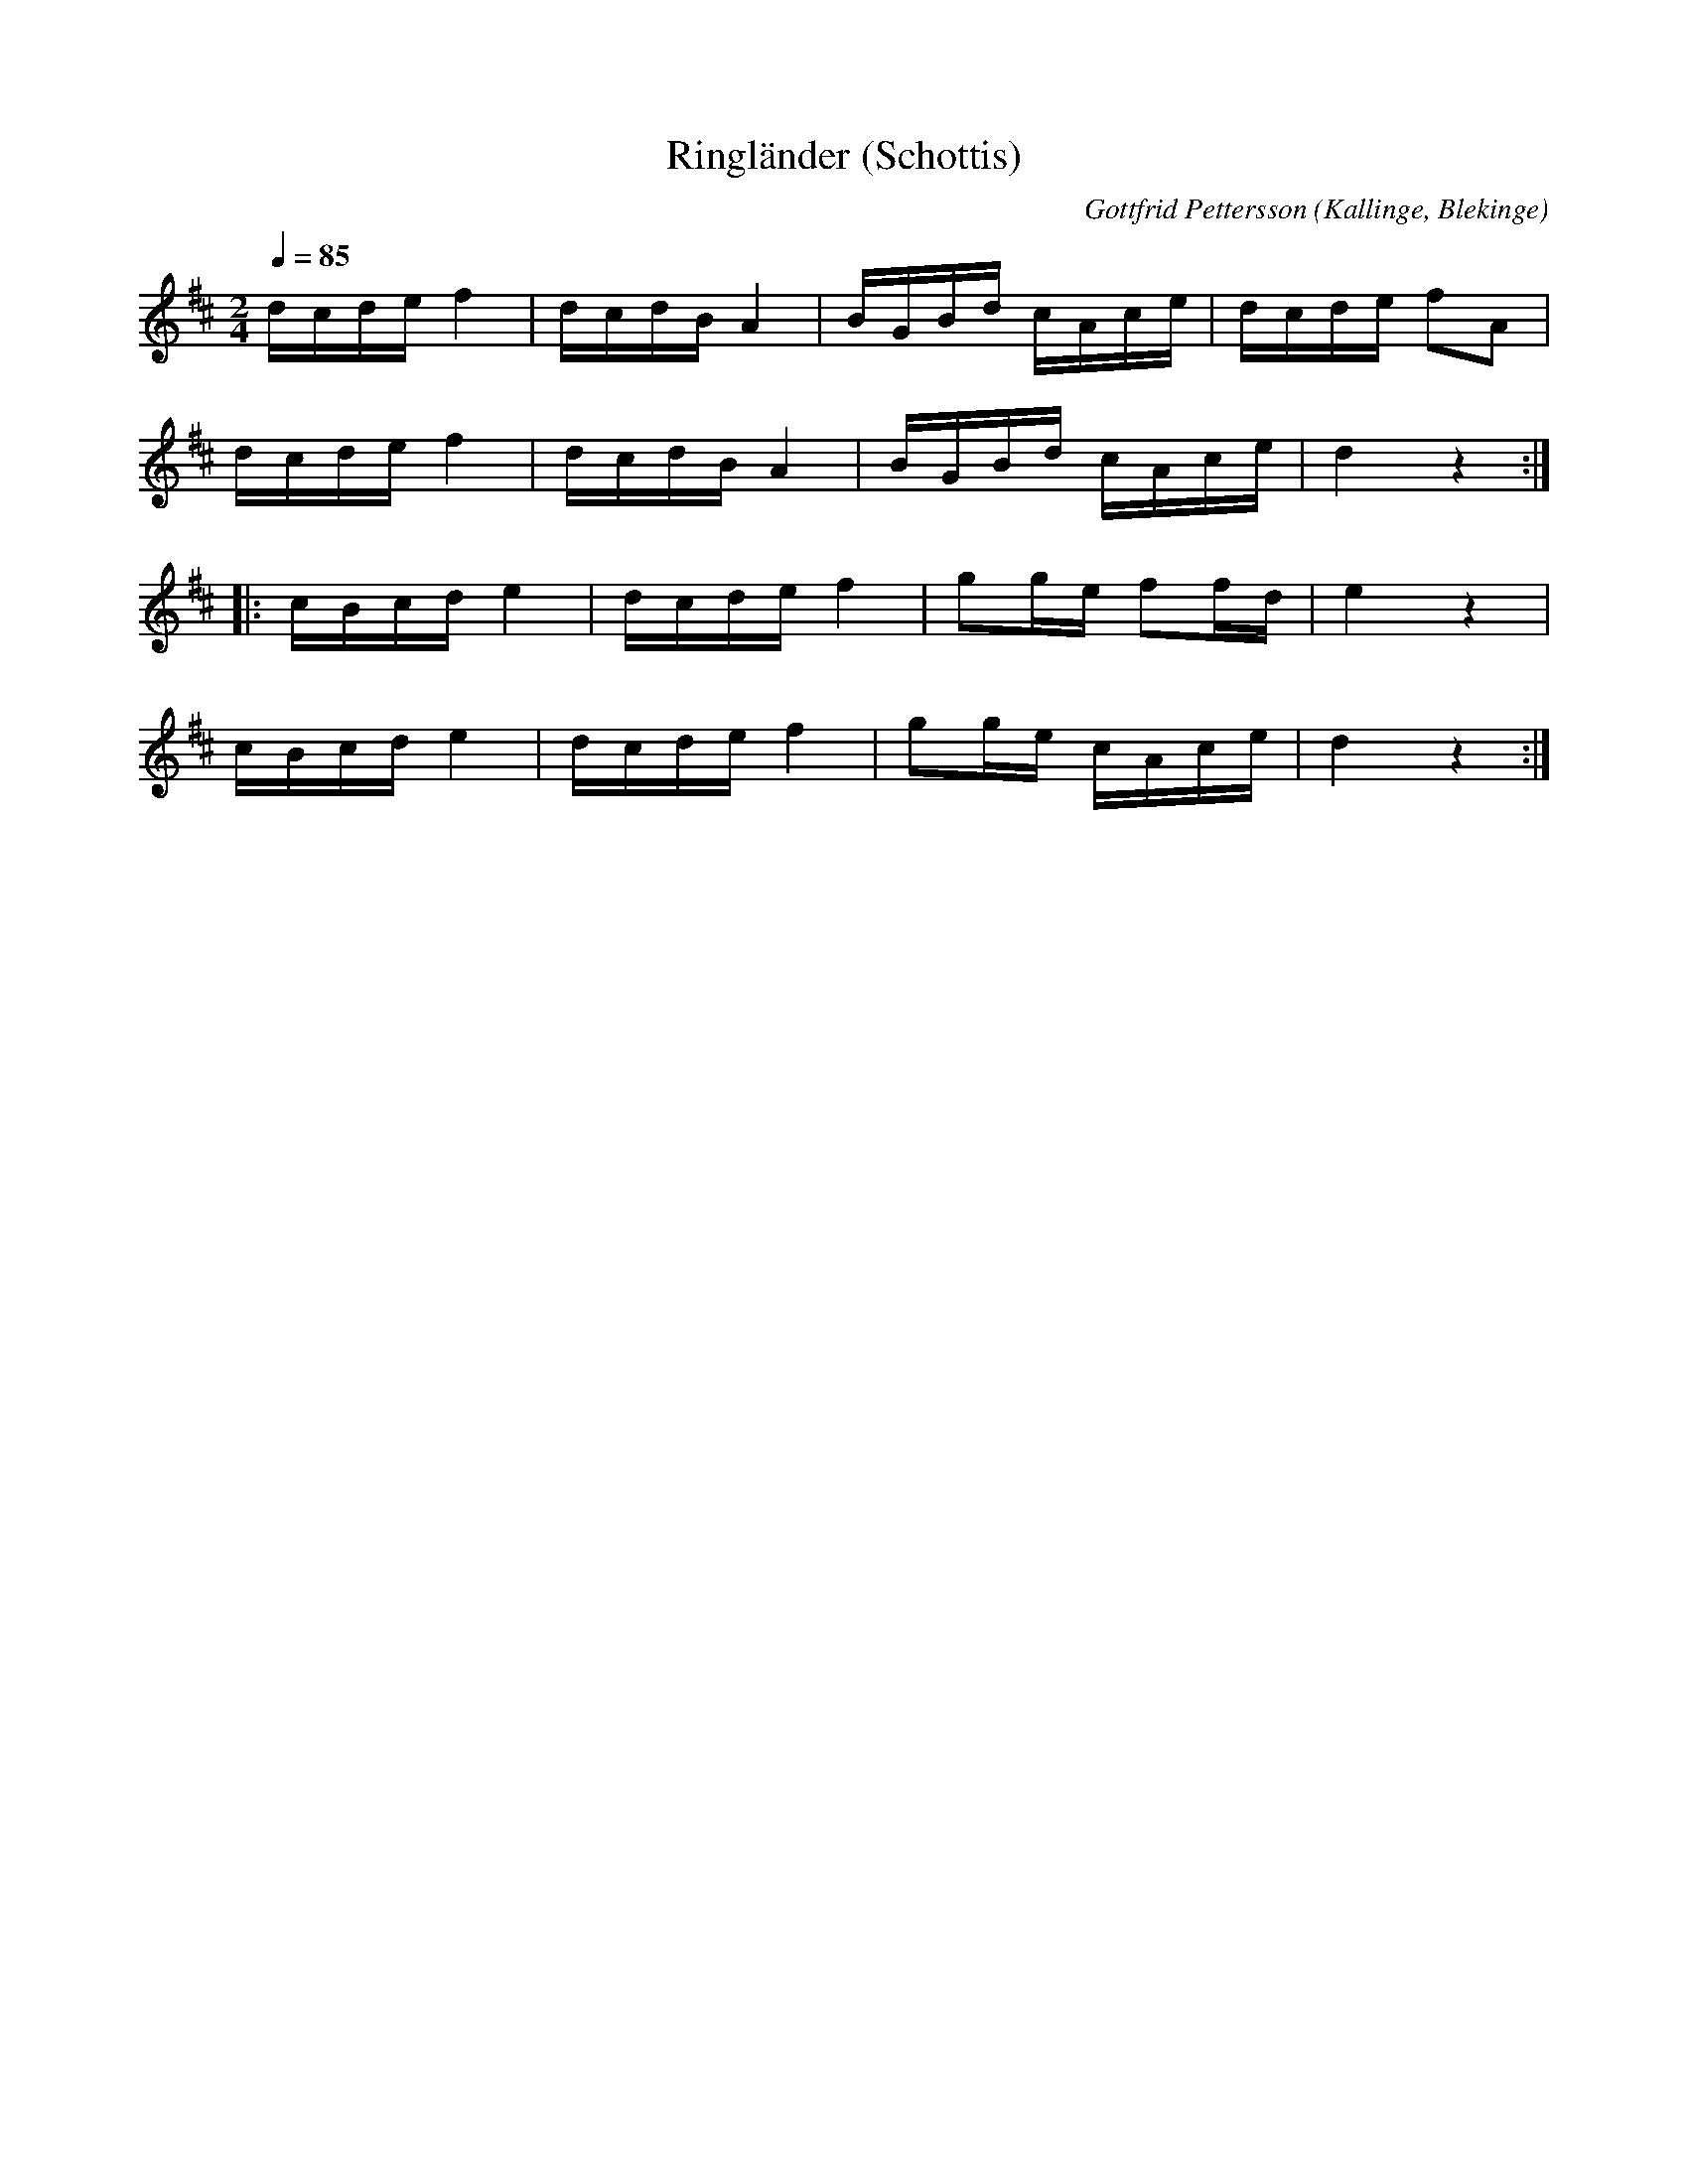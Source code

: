 %%abc-charset utf-8

X:1
T:Ringländer (Schottis)
M:2/4
L:1/16
C: Gottfrid Pettersson
O: Kallinge, Blekinge
Q: 1/4=85
R: Schottis
K:D
dcde f4 | dcdB A4 | BGBd cAce | dcde f2A2 |
dcde f4 | dcdB A4 | BGBd cAce | d4 z4:|]
|:cBcd e4 | dcde f4 | g2ge f2fd | e4 z4 | 
cBcd e4 | dcde f4 | g2ge cAce | d4 z4 :|]

